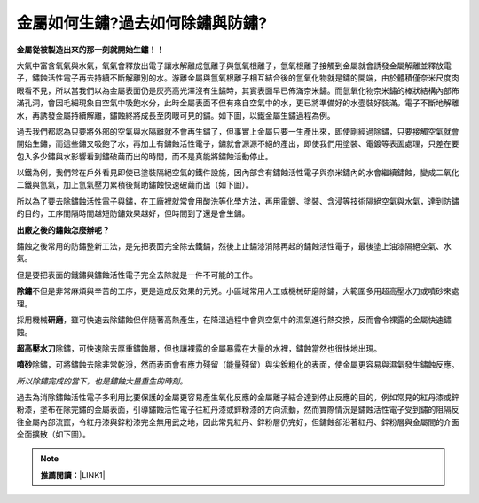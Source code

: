 
.. _h56a41143b2a3f40427e7a356617232:

金屬如何生鏽?過去如何除鏽與防鏽?
********************************

\ |STYLE0|\ 

大氣中富含氧氣與水氣，氧氣會釋放出電子讓水解離成氫離子與氫氧根離子，氫氧根離子接觸到金屬就會誘發金屬解離並釋放電子，鏽蝕活性電子再去持續不斷解離別的水。游離金屬與氫氧根離子相互結合後的氫氧化物就是鏽的開端，由於體積僅奈米尺度肉眼看不見，所以當我們以為金屬表面仍是灰亮高光澤沒有生鏽時，其實表面早已佈滿奈米鏽。而氫氧化物奈米鏽的棒狀結構內部佈滿孔洞，會因毛細現象自空氣中吸飽水分，此時金屬表面不但有來自空氣中的水，更已將準備好的水壺裝好裝滿。電子不斷地解離水，再誘發金屬持續解離，鏽蝕終將成長至肉眼可見的鏽。如下圖，以鐵金屬生鏽過程為例。

\ |IMG1|\ 

過去我們都認為只要將外部的空氣與水隔離就不會再生鏽了，但事實上金屬只要一生產出來，即使剛經過除鏽，只要接觸空氣就會開始生鏽，而這些鏽又吸飽了水，再加上有鏽蝕活性電子，鏽就會源源不絕的產出，即使我們用塗裝、電鍍等表面處理，只差在要包入多少鏽與水影響看到鏽破繭而出的時間，而不是真能將鏽蝕活動停止。

以鐵為例，我們常在戶外看見即使已塗裝隔絕空氣的鐵件設施，因內部含有鏽蝕活性電子與奈米鏽內的水會繼續鏽蝕，變成二氧化二鐵與氫氣，加上氫氣壓力累積後幫助鏽蝕快速破繭而出（如下圖）。

\ |IMG2|\ 

所以為了要去除鏽蝕活性電子與鏽，在工廠裡就常會用酸洗等化學方法，再用電鍍、塗裝、含浸等技術隔絕空氣與水氣，達到防鏽的目的，工序間隔時間越短防鏽效果越好，但時間到了還是會生鏽。

\ |STYLE1|\ 

鏽蝕之後常用的防鏽整新工法，是先把表面完全除去鐵鏽，然後上止鏽漆消除再起的鏽蝕活性電子，最後塗上油漆隔絕空氣、水氣。

但是要把表面的鐵鏽與鏽蝕活性電子完全去除就是一件不可能的工作。

\ |STYLE2|\ 不但是非常麻煩與辛苦的工序，更是造成反效果的元兇。小區域常用人工或機械研磨除鏽，大範圍多用超高壓水刀或噴砂來處理。

採用機械\ |STYLE3|\ ，雖可快速去除鏽蝕但伴隨著高熱產生，在降溫過程中會與空氣中的濕氣進行熱交換，反而會令裸露的金屬快速鏽蝕。

\ |STYLE4|\ 除鏽，可快速除去厚重鏽蝕層，但也讓裸露的金屬暴露在大量的水裡，鏽蝕當然也很快地出現。

\ |STYLE5|\ 除鏽，可將鏽蝕去除非常乾淨，然而表面會有應力殘留（能量殘留）與尖銳粗化的表面，使金屬更容易與濕氣發生鏽蝕反應。

\ |STYLE6|\ 

過去為消除鏽蝕活性電子多利用比要保護的金屬更容易產生氧化反應的金屬離子結合達到停止反應的目的，例如常見的紅丹漆或鋅粉漆，塗布在除完鏽的金屬表面，引導鏽蝕活性電子往紅丹漆或鋅粉漆的方向流動，然而實際情況是鏽蝕活性電子受到鏽的阻隔反往金屬內部流竄，令紅丹漆與鋅粉漆完全無用武之地，因此常見紅丹、鋅粉層仍完好，但鏽蝕卻沿著紅丹、鋅粉層與金屬間的介面全面擴散（如下圖）。

\ |IMG3|\ 


..  Note:: 

    \ |STYLE7|\ \ |LINK1|\ 


.. bottom of content


.. |STYLE0| replace:: **金屬從被製造出來的那一刻就開始生鏽！！**

.. |STYLE1| replace:: **出廠之後的鏽蝕怎麼辦呢？**

.. |STYLE2| replace:: **除鏽**

.. |STYLE3| replace:: **研磨**

.. |STYLE4| replace:: **超高壓水刀**

.. |STYLE5| replace:: **噴砂**

.. |STYLE6| replace:: *所以除鏽完成的當下，也是鏽蝕大量重生的時刻。*

.. |STYLE7| replace:: **推薦閱讀：**


.. |LINK1| raw:: html

    <a href="http://tw.neusauber.com" target="_blank">最新不用除鏽就可防鏽的方法，AR透明防鏽劑的介紹</a>


.. |IMG1| image:: static/金屬如何生鏽_1.png
   :height: 300 px
   :width: 697 px

.. |IMG2| image:: static/金屬如何生鏽_2.png
   :height: 561 px
   :width: 672 px

.. |IMG3| image:: static/金屬如何生鏽_3.png
   :height: 457 px
   :width: 489 px
